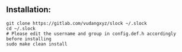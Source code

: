 ** Installation:
:PROPERTIES:
:CUSTOM_ID: installation
:END:
#+begin_example
git clone https://gitlab.com/vudangxyz/slock ~/.slock
cd ~/.slock
# Please edit the username and group in config.def.h accordingly before installing
sudo make clean install
#+end_example
